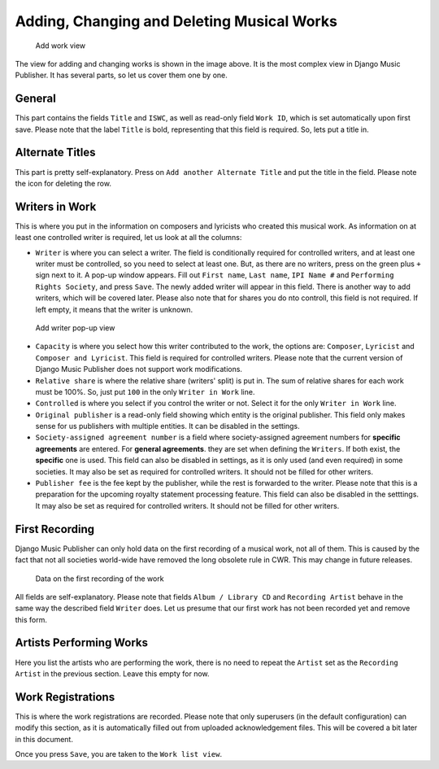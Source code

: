 Adding, Changing and Deleting Musical Works
===========================================

.. figure:: /images/add_work.png
   :width: 100%

   Add work view

The view for adding and changing works is shown in the image above. It is the most complex view in Django Music Publisher. It has several parts, so let us cover them one by one.

General
+++++++

This part contains the fields ``Title`` and ``ISWC``, as well as read-only field ``Work ID``, which is set automatically upon first save. Please note that the label ``Title`` is bold, representing that this field is required. So, lets put a title in.

Alternate Titles
++++++++++++++++

This part is pretty self-explanatory. Press on ``Add another Alternate Title`` and put the title in the field. Please note the icon for deleting the row.

.. figure:: /images/alternate_title.png
   :width: 100%

Writers in Work
+++++++++++++++

This is where you put in the information on composers and lyricists who created this musical work. As information on at least one controlled writer is required, let us look at all the columns:

* ``Writer`` is where you can select a writer. The field is conditionally required for controlled writers, and at least one writer must be controlled, so you need to select at least one. But, as there are no writers, press on the green plus ``+`` sign next to it. A pop-up window appears. Fill out ``First name``, ``Last name``, ``IPI Name #`` and ``Performing Rights Society``, and press ``Save``. The newly added writer will appear in this field. There is another way to add writers, which will be covered later. Please also note that for shares you do nto controll, this field is not required. If left empty, it means that the writer is unknown.

.. figure:: /images/popup_add_writer.png
   :width: 100%

   Add writer pop-up view

* ``Capacity`` is where you select how this writer contributed to the work, the options are: ``Composer``, ``Lyricist`` and ``Composer and Lyricist``. This field is required for controlled writers. Please note that the current version of Django Music Publisher does not support work modifications.

* ``Relative share`` is where the relative share (writers' split) is put in. The sum of relative shares for each work must be 100%. So, just put ``100`` in the only ``Writer in Work`` line.

* ``Controlled`` is where you select if you control the writer or not. Select it for the only ``Writer in Work`` line.

* ``Original publisher`` is a read-only field showing which entity is the original publisher. This field only makes sense for us publishers with multiple entities. It can be disabled in the settings.

* ``Society-assigned agreement number`` is a field where society-assigned agreement numbers for **specific agreements** are entered. For **general agreements**. they are set when defining the ``Writers``. If both exist, the **specific** one is used. This field can also be disabled in settings, as it is only used (and even required) in some societies. It may also be set as required for controlled writers. It should not be filled for other writers.

* ``Publisher fee`` is the fee kept by the publisher, while the rest is forwarded to the writer. Please note that this is a preparation for the upcoming royalty statement processing feature. This field can also be disabled in the setttings. It may also be set as required for controlled writers. It should not be filled for other writers.

First Recording
+++++++++++++++

Django Music Publisher can only hold data on the first recording of a musical work, not all of them. This is caused by the fact that not all societies world-wide have removed the long obsolete rule in CWR. This may change in future releases.

.. figure:: /images/first_recording.png
   :width: 100%

   Data on the first recording of the work

All fields are self-explanatory. Please note that fields ``Album / Library CD`` and ``Recording Artist`` behave in the same way the described field ``Writer`` does. Let us presume that our first work has not been recorded yet and remove this form.

Artists Performing Works
++++++++++++++++++++++++

Here you list the artists who are performing the work, there is no need to repeat the ``Artist`` set as the ``Recording Artist`` in the previous section. Leave this empty for now.

Work Registrations
++++++++++++++++++

This is where the work registrations are recorded. Please note that only superusers (in the default configuration) can modify this section, as it is automatically filled out from uploaded acknowledgement files. This will be covered a bit later in this document.

Once you press ``Save``, you are taken to the ``Work list view``.